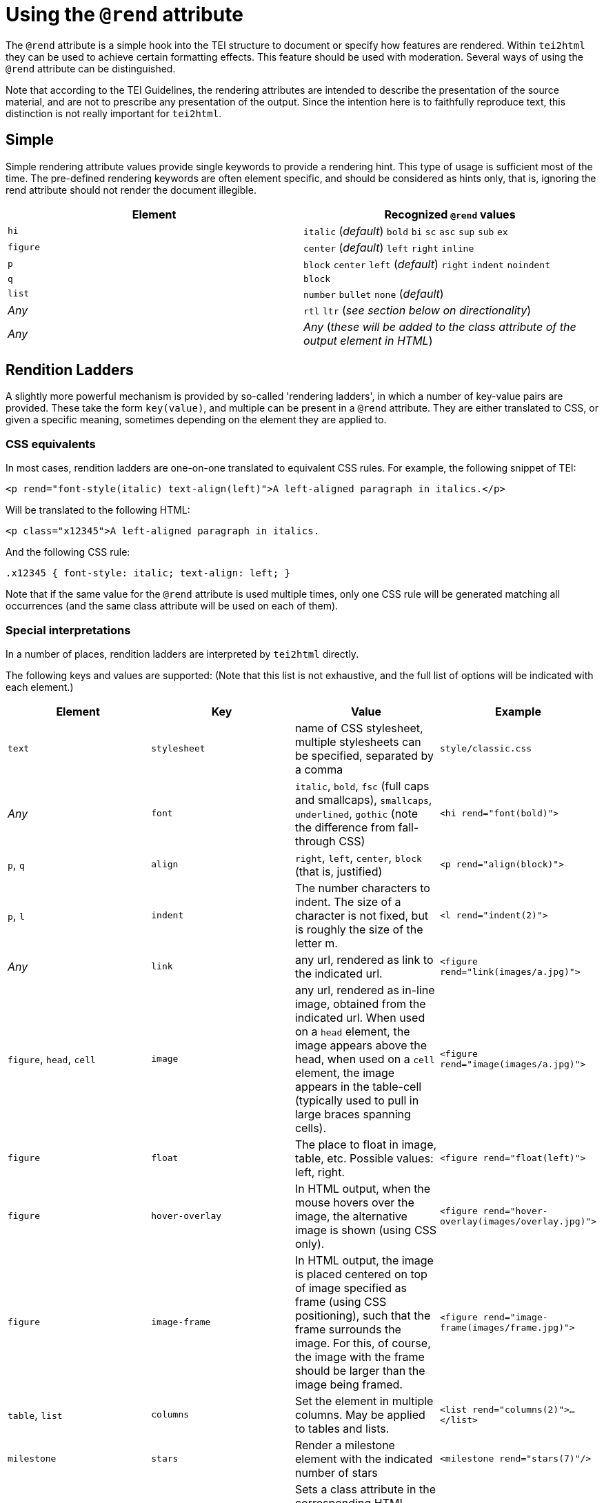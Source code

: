 = Using the `@rend` attribute

The `@rend` attribute is a simple hook into the TEI structure to document or specify how features are rendered. Within `tei2html` they can be used to achieve certain formatting effects. This feature should be used with moderation. Several ways of using the `@rend` attribute can be distinguished.

Note that according to the TEI Guidelines, the rendering attributes are intended to describe the presentation of the source material, and are not to prescribe any presentation of the output. Since the intention here is to faithfully reproduce text, this distinction is not really important for `tei2html`.

== Simple

Simple rendering attribute values provide single keywords to provide a rendering hint. This type of usage is sufficient most of the time. The pre-defined rendering keywords are often element specific, and should be considered as hints only, that is, ignoring the rend attribute should not render the document illegible.

[cols="<,<"]
|===
|*Element* |*Recognized `@rend` values*

|`hi` |`italic` (_default_) `bold` `bi` `sc` `asc` `sup` `sub` `ex`
|`figure` |`center` (_default_) `left` `right` `inline`
|`p` |`block` `center` `left` (_default_) `right` `indent` `noindent`
|`q` |`block`
|`list` |`number` `bullet` `none` (_default_)
|_Any_ |`rtl` `ltr` (_see section below on directionality_)
|_Any_ |_Any_ (_these will be added to the class attribute of the output element in HTML_)
|===

== Rendition Ladders

A slightly more powerful mechanism is provided by so-called 'rendering ladders', in which a number of key-value pairs are provided. These take the form `key(value)`, and multiple can be present in a `@rend` attribute. They are either translated to CSS, or given a specific meaning, sometimes depending on the element they are applied to.

=== CSS equivalents

In most cases, rendition ladders are one-on-one translated to equivalent CSS rules. For example, the following snippet of TEI:

----
<p rend="font-style(italic) text-align(left)">A left-aligned paragraph in italics.</p>
----

Will be translated to the following HTML:

----
<p class="x12345">A left-aligned paragraph in italics.
----

And the following CSS rule:

----
.x12345 { font-style: italic; text-align: left; }
----

Note that if the same value for the `@rend` attribute is used multiple times, only one CSS rule will be generated matching all occurrences (and the same class attribute will be used on each of them).

=== Special interpretations

In a number of places, rendition ladders are interpreted by `tei2html` directly.

The following keys and values are supported: (Note that this list is not exhaustive, and the full list of options will be indicated with each element.)

[cols="<,<,<,<"]
|===
|*Element* |*Key* |*Value* |*Example*

|`text` |`stylesheet` |name of CSS stylesheet, multiple stylesheets can be specified, separated by a comma |`style/classic.css`
|_Any_ |`font` |`italic`, `bold`, `fsc` (full caps and smallcaps), `smallcaps`, `underlined`, `gothic` (note the difference from fall-through CSS) |`&lt;hi rend=&quot;font(bold)&quot;&gt;`
|`p`, `q` |`align` |`right`, `left`, `center`, `block` (that is, justified) |`&lt;p rend=&quot;align(block)&quot;&gt;`
|`p`, `l` |`indent` |The number characters to indent. The size of a character is not fixed, but is roughly the size of the letter m. |`&lt;l rend=&quot;indent(2)&quot;&gt;`
|_Any_ |`link` |any url, rendered as link to the indicated url. |`&lt;figure rend=&quot;link(images/a.jpg)&quot;&gt;`
|`figure`, `head`, `cell` |`image` |any url, rendered as in-line image, obtained from the indicated url. When used on a `head` element, the image appears above the head, when used on a `cell` element, the image appears in the table-cell (typically used to pull in large braces spanning cells). |`&lt;figure rend=&quot;image(images/a.jpg)&quot;&gt;`
|`figure` |`float` |The place to float in image, table, etc. Possible values: left, right. |`&lt;figure rend=&quot;float(left)&quot;&gt;`
|`figure` |`hover-overlay` |In HTML output, when the mouse hovers over the image, the alternative image is shown (using CSS only). |`&lt;figure rend=&quot;hover-overlay(images/overlay.jpg)&quot;&gt;`
|`figure` |`image-frame`|In HTML output, the image is placed centered on top of image specified as frame (using CSS positioning), such that the frame surrounds the image. For this, of course, the image with the frame should be larger than the image being framed.|`&lt;figure rend=&quot;image-frame(images/frame.jpg)&quot;&gt;`
|`table`, `list` |`columns` |Set the element in multiple columns. May be applied to tables and lists. |`&lt;list rend=&quot;columns(2)&quot;&gt;...&lt;/list&gt;`
|`milestone`|`stars`|Render a milestone element with the indicated number of stars|`&lt;milestone rend=&quot;stars(7)&quot;/&gt;`
|_Any_ |`class` |Sets a class attribute in the corresponding HTML output. This can be used in combination with custom CSS stylesheets to achieve special effects. (Note: just using the naming the class without following parenthesis in the rend attribute is now sufficient)|`&lt;p rend=&quot;class(myClass)&quot;&gt;`
|`l` |`hemistich` |Indents the current line with a certain space. When the value starts with a `^` followed by a number _n_, the content of the line _n_ lines before is used, when the value starts with a `#` followed by an id, the content of the element with the id is used, otherwise, the literal content is used. |`&lt;l rend=&quot;hemistich(^1)&quot;&gt;`, `&lt;l rend=&quot;hemistich(#vs21)&quot;&gt;`, `&lt;l rend=&quot;hemistich(Content)&quot;&gt;`
|===

=== Using `@style` and `@rendition`

As an alternative to the `@rend` attribute, the current TEI guidelines also provide `@style` and `@rendition` to define presentation in a formally defined language. `tei2html` assumes that is CSS. See the http://www.tei-c.org/release/doc/tei-p5-doc/en/html/ref-att.global.rendition.html[TEI guidelines on rendition attributes]. Unlike the values of `@rend`, the specified CSS values are not interpreted at all, but passed to the output CSS directly.

=== Directionality

Since ePub does not allow CSS to be used for directionality, but requires that the HTML `@dir` attribute is used, the following `@rend` values are translated to a `@dir` attribute in HTML.

. `direction(...)`
. `class(rtl)` and `class(ltr)` and the bare equivalents.

=== Implementation notes:

. Handle the `@style` attribute, and output it as a CSS rule.
* generate a unique class name for the CSS fragment.
* output the value of the `@style` attribute verbatim.
* remove duplicates, such that identical `@style` attributes are only output once.
* apply the generated class-name to the relevant output element in HTML.
. Handle the `@rendition` attribute.
* apply the given class name(s) to the relevant output element in HTML.
* verify `&lt;rendition&gt;` elements for the given class names are present in the `&lt;tagsDecl&gt;` of the TEI file.
* warn if this is not the case.
. Handle the `&lt;rendition&gt;` tags in the `&lt;tagsDecl&gt;`.
* verify the rendition id is used in the file.
* output the corresponding CSS verbatim.

